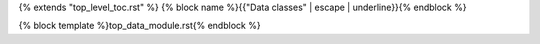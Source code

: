 {% extends "top_level_toc.rst" %}
{% block name %}{{"Data classes" | escape | underline}}{% endblock %}

{% block template %}top_data_module.rst{% endblock %}
